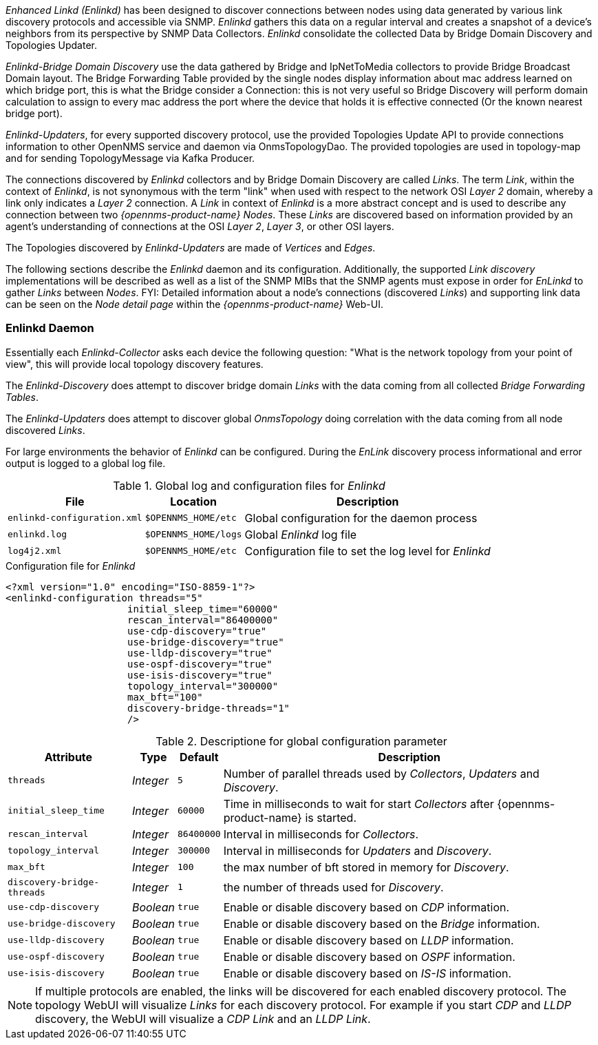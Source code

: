
// Allow GitHub image rendering
:imagesdir: ../../images

_Enhanced Linkd (Enlinkd)_ has been designed to discover connections between nodes using data generated by various link discovery protocols and accessible via SNMP.
_Enlinkd_ gathers this data on a regular interval and creates a snapshot of a device's neighbors from its perspective by SNMP Data Collectors. 
_Enlinkd_ consolidate the collected Data by Bridge Domain Discovery and Topologies Updater.

_Enlinkd-Bridge Domain Discovery_ use the data gathered by Bridge and IpNetToMedia collectors to
provide Bridge Broadcast Domain layout. The Bridge Forwarding Table provided by the single nodes display information about mac address learned on which bridge port, this is what the Bridge consider a Connection: this is not very useful so Bridge Discovery will perform domain calculation to assign to every mac address the port where the device that holds it is effective connected (Or the known nearest bridge port).

_Enlinkd-Updaters_, for every supported discovery protocol, use the provided Topologies Update API to provide connections information to other OpenNMS service and daemon via OnmsTopologyDao. The provided topologies are used in topology-map and for sending TopologyMessage via Kafka Producer.

The connections discovered by _Enlinkd_ collectors and by Bridge Domain Discovery are called _Links_.
The term _Link_, within the context of _Enlinkd_, is not synonymous with the term "link" when used with respect to the network OSI _Layer 2_ domain, whereby a link only indicates a _Layer 2_ connection.
A _Link_ in context of _Enlinkd_ is a more abstract concept and is used to describe any connection between two _{opennms-product-name} Nodes_.
These _Links_ are discovered based on information provided by an agent's understanding of connections at the OSI _Layer 2_, _Layer 3_, or other OSI layers.

The Topologies discovered by _Enlinkd-Updaters_ are made of _Vertices_ and _Edges_.

The following sections describe the _Enlinkd_ daemon and its configuration.
Additionally, the supported _Link discovery_ implementations will be described as well as a list of the SNMP MIBs that the SNMP agents must expose in order for _EnLinkd_ to gather _Links_ between _Nodes_.
FYI: Detailed information about a node's connections (discovered _Links_) and supporting link data can be seen on the _Node detail page_ within the _{opennms-product-name}_ Web-UI.

[[ga-enlinkd-daemon]]
=== Enlinkd Daemon

Essentially each _Enlinkd-Collector_ asks each device the following question: "What is the network topology from your point of view", this will provide local topology discovery features.

The _Enlinkd-Discovery_ does attempt to discover bridge domain _Links_ with the data coming from all collected _Bridge Forwarding Tables_.

The _Enlinkd-Updaters_ does attempt to discover global _OnmsTopology_ doing correlation with the data coming from all node discovered _Links_.

For large environments the behavior of _Enlinkd_ can be configured.
During the _EnLink_ discovery process informational and error output is logged to a global log file.

.Global log and configuration files for _Enlinkd_
[options="header, autowidth"]
|===
| File                        | Location             | Description
| `enlinkd-configuration.xml` | `$OPENNMS_HOME/etc`  | Global configuration for the daemon process
| `enlinkd.log`               | `$OPENNMS_HOME/logs` | Global _Enlinkd_ log file
| `log4j2.xml`                | `$OPENNMS_HOME/etc`  | Configuration file to set the log level for _Enlinkd_
|===

.Configuration file for _Enlinkd_
[source, xml]
----
<?xml version="1.0" encoding="ISO-8859-1"?>
<enlinkd-configuration threads="5" 
                     initial_sleep_time="60000"
                     rescan_interval="86400000" 
                     use-cdp-discovery="true"
                     use-bridge-discovery="true"
                     use-lldp-discovery="true"
                     use-ospf-discovery="true"
                     use-isis-discovery="true"
                     topology_interval="300000"
                     max_bft="100"
                     discovery-bridge-threads="1"
                     />
----

.Descriptione for global configuration parameter
[options="header, autowidth"]
|===
| Attribute              | Type      | Default    | Description
| `threads`              | _Integer_ | `5`        | Number of parallel threads used by _Collectors_,  _Updaters_ and _Discovery_.
| `initial_sleep_time`   | _Integer_ | `60000`    | Time in milliseconds to wait for start _Collectors_  after {opennms-product-name} is started.
| `rescan_interval`      | _Integer_ | `86400000` | Interval in milliseconds for _Collectors_.
| `topology_interval`    | _Integer_ | `300000`   | Interval in milliseconds for _Updaters_ and _Discovery_.
| `max_bft`              | _Integer_ | `100`      | the max number of bft stored in memory for _Discovery_. 
| `discovery-bridge-threads`| _Integer_ | `1`   | the number of threads used for _Discovery_.
| `use-cdp-discovery`    | _Boolean_ | `true`     | Enable or disable discovery based on _CDP_ information.
| `use-bridge-discovery` | _Boolean_ | `true`     | Enable or disable discovery based on the _Bridge_ information.
| `use-lldp-discovery`   | _Boolean_ | `true`     | Enable or disable discovery based on _LLDP_ information.
| `use-ospf-discovery`   | _Boolean_ | `true`     | Enable or disable discovery based on _OSPF_ information.
| `use-isis-discovery`   | _Boolean_ | `true`     | Enable or disable discovery based on _IS-IS_ information.
|===

NOTE: If multiple protocols are enabled, the links will be discovered for each enabled discovery protocol.
      The topology WebUI will visualize _Links_ for each discovery protocol.
      For example if you start _CDP_ and _LLDP_ discovery, the WebUI will visualize a _CDP Link_ and an _LLDP Link_.

